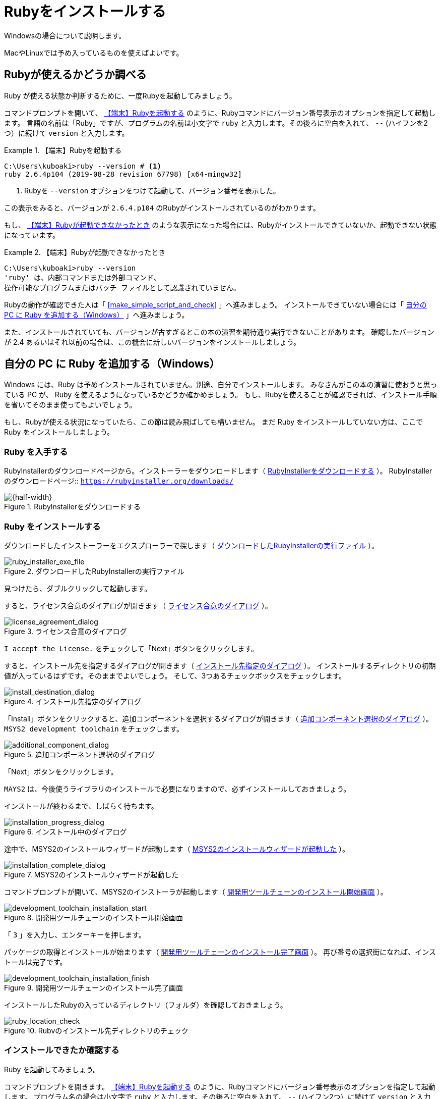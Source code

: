 = Rubyをインストールする

Windowsの場合について説明します。

MacやLinuxでは予め入っているものを使えばよいです。

== Rubyが使えるかどうか調べる

Ruby が使える状態か判断するために、一度Rubyを起動してみましょう。

コマンドプロンプトを開いて、 <<start_ruby_win_01>> のように、Rubyコマンドにバージョン番号表示のオプションを指定して起動します。
言語の名前は「Ruby」ですが、プログラムの名前は小文字で `ruby` と入力します。その後ろに空白を入れて、 `--` (ハイフンを2つ）に続けて `version` と入力します。

[[start_ruby_win_01]]
.【端末】Rubyを起動する
[example]
--
[source,console]
----
C:\Users\kuboaki>ruby --version # <1>
ruby 2.6.4p104 (2019-08-28 revision 67798) [x64-mingw32]
----
<1>  Rubyを `--version` オプションをつけて起動して、バージョン番号を表示した。
--

この表示をみると、バージョンが `2.6.4.p104` のRubyがインストールされているのがわかります。

もし、 <<start_ruby_win_02>> のような表示になった場合には、Rubyがインストールできていないか、起動できない状態になっています。

[[start_ruby_win_02]]
.【端末】Rubyが起動できなかったとき
[example]
--
[source,console]
----
C:\Users\kuboaki>ruby --version
'ruby' は、内部コマンドまたは外部コマンド、
操作可能なプログラムまたはバッチ ファイルとして認識されていません。
----
--

Rubyの動作が確認できた人は「 <<make_simple_script_and_check>> 」へ進みましょう。
インストールできていない場合には「 <<install_ruby_on_win>> 」へ進みましょう。

また、インストールされていても、バージョンが古すぎるとこの本の演習を期待通り実行できないことがあります。
確認したバージョンが 2.4 あるいはそれ以前の場合は、この機会に新しいバージョンをインストールしましょう。

[[install_ruby_on_win]]
== 自分の PC に Ruby を追加する（Windows）

Windows には、Ruby は予めインストールされていません。別途、自分でインストールします。
みなさんがこの本の演習に使おうと思っている PC が、 Ruby を使えるようになっているかどうか確かめましょう。
もし、Rubyを使えることが確認できれば、インストール手順を省いてそのまま使ってもよいでしょう。


もし、Rubyが使える状況になっていたら、この節は読み飛ばしても構いません。
まだ Ruby をインストールしていない方は、ここで Ruby をインストールしましょう。


=== Ruby を入手する

RubyInstallerのダウンロードページから。インストーラーをダウンロードします（ <<ruby_installer_download_page>>  ）。
RubyInstallerのダウンロードページ:: `https://rubyinstaller.org/downloads/`

[[ruby_installer_download_page]]
.RubyInstallerをダウンロードする
image::210207-0002_marked.jpg[{half-width}]


// オリジナルは 210207-0002.jpg
// 210207-0002_marked.jpg のようになるよう、
// トリミングして、枠線をつけてください。

=== Ruby をインストールする

ダウンロードしたインストーラーをエクスプローラーで探します（ <<ruby_installer_exe_file>> ）。

[[ruby_installer_exe_file]]
.ダウンロードしたRubyInstallerの実行ファイル
image::GSW-20190910-161321_marked.png[ruby_installer_exe_file, {half-width}]

// オリジナルは GSW-20190910-161321.jpg
// GSW-20190910-161321_marked.jpg のようになるよう、
// 枠線をつけてください。

見つけたら、ダブルクリックして起動します。

すると、ライセンス合意のダイアログが開きます（ <<license_agreement_dialog>>  ）。

[[license_agreement_dialog]]
.ライセンス合意のダイアログ
image::GSW-20190910-170454_mared.png[license_agreement_dialog, {half-width}]

// オリジナルは GSW-20190910-17045.png
// GSW-20190910-170454_mared.png のようになるよう、
// 枠線をつけてください。


`I accept the License.` をチェックして「Next」ボタンをクリックします。

すると、インストール先を指定するダイアログが開きます（ <<install_destination_dialog>> ）。
インストールするディレクトリの初期値が入っているはずです。そのままでよいでしょう。
そして、3つあるチェックボックスをチェックします。

[[install_destination_dialog]]
.インストール先指定のダイアログ
image::GSW-20190910-170553_marked.png[install_destination_dialog, {half-width}]


// オリジナルは GSW-20190910-170553.png
// GSW-20190910-170553_marked.png のようになるよう、
// 枠線をつけてください。


「Install」ボタンをクリックすると、追加コンポーネントを選択するダイアログが開きます（ <<additional_component_dialog>> ）。
`MSYS2 development toolchain` をチェックします。


[[additional_component_dialog]]
.追加コンポーネント選択のダイアログ
image::GSW-20190910-170610_marked.png[additional_component_dialog, {half-width}]


// オリジナルは GSW-20190910-170610.png
// GSW-20190910-170610_marked.png のようになるよう、
// 枠線をつけてください。

「Next」ボタンをクリックします。

[IMPORTENT]
--
`MAYS2` は、今後使うライブラリのインストールで必要になりますので、必ずインストールしておきましょう。
--

インストールが終わるまで、しばらく待ちます。

// image::GSW-20190910-170616.png[]

[[installation_progress_dialog]]
.インストール中のダイアログ
image::GSW-20190910-170639.png[installation_progress_dialog,  {half-width}]

途中で、MSYS2のインストールウィザードが起動します（ <<install_msys2_dialog>> ）。


[[install_msys2_dialog]]
.MSYS2のインストールウィザードが起動した
image::GSW-20190910-171020.png[installation_complete_dialog,  {half-width}]

コマンドプロンプトが開いて、MSYS2のインストーラが起動します（ <<development_toolchain_installation_start>> ）。

// image::GSW-20190910-171113.png[]

[[development_toolchain_installation_start]]
.開発用ツールチェーンのインストール開始画面
image::GSW-20190910-171214.png[development_toolchain_installation_start,  {half-width}]

「 `3` 」を入力し、エンターキーを押します。

パッケージの取得とインストールが始まります（ <<development_toolchain_installation_finish>> ）。
再び番号の選択街になれば、インストールは完了です。
// image::GSW-20190910-171220.png[]

[[development_toolchain_installation_finish]]
.開発用ツールチェーンのインストール完了画面
image::GSW-20190910-171347.png[development_toolchain_installation_finish,  {half-width}]

////
新しくコマンドプロンプトを開き直して、Rubyのバージョンを調べてみましょう。

[[ruby_execution_check]]
.コマンドプロンプトからRubyを起動してみる
image::GSW-20190910-171414.png[ruby_execution_check,  {half-width}]
////

インストールしたRubyの入っているディレクトリ（フォルダ）を確認しておきましょう。

[[ruby_location_check]]
.Rubvのインストール先ディレクトリのチェック
image::GSW-20190910-171458.png[ruby_location_check,  {half-width}]


=== インストールできたか確認する

Ruby を起動してみましょう。

コマンドプロンプトを開きます。 <<start_ruby_win_03>> のように、Rubyコマンドにバージョン番号表示のオプションを指定して起動します。
プログラム名の場合は小文字で `ruby` と入力します。その後ろに空白を入れて、 `--` (ハイフン2つ）に続けて `version` と入力します。

[[start_ruby_win_03]]
.【端末】Rubyを起動する
[example]
--
[source,console]
----
C:\Users\kuboaki>ruby --version
ruby 2.6.4p104 (2019-08-28 revision 67798) [x64-mingw32]
----
--


この表示では、Rubyのバージョンが `2.6.4.p104` のRubyが動作していることが確認できています。

もし <<start_ruby_win_04>> のような表示になった場合には、Rubyのインストールで問題が起きているか、起動できない状態になっています。

[[start_ruby_win_04]]
.【端末】Rubyが起動できなかったとき
[example]
--
[source,console]
----
C:\Users\kuboaki>ruby --version
'ruby' は、内部コマンドまたは外部コマンド、
操作可能なプログラムまたはバッチ ファイルとして認識されていません。
----
--

この場合は、インストールのどこかに問題があった可能性があります。
インストールした手順を見直してみましょう。


